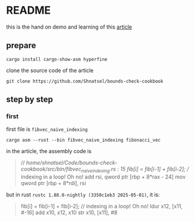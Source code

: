 * README

this is the hand on demo and learning of this [[https://shnatsel.medium.com/how-to-avoid-bounds-checks-in-rust-without-unsafe-f65e618b4c1e][article]]

** prepare

#+begin_src shell
  cargo install cargo-show-asm hyperfine
#+end_src

clone the source code of the article

#+begin_src shell
  git clone https://github.com/Shnatsel/bounds-check-cookbook
#+end_src

#+RESULTS:

** step by step

*** first

first file is ~fibvec_naive_indexing~

#+begin_src shell
  cargo asm --rust --bin fibvec_naive_indexing fibonacci_vec
#+end_src

in the article, the assembly code is

#+begin_quote
// /home/shnatsel/Code/bounds-check-cookbook/src/bin/fibvec_naive_indexing.rs : 15
    fib[i] = fib[i-1] + fib[i-2]; // indexing in a loop! Oh no!
add rsi, qword ptr [rbp + 8*rax - 24]
mov qword ptr [rbp + 8*rdi], rsi
#+end_quote

but in rust ~rustc 1.88.0-nightly (3350c1eb3 2025-05-01)~, it is:

#+begin_quote
     fib[i] = fib[i-1] + fib[i-2]; // indexing in a loop! Oh no!
ldur x12, [x11, #-16]
add x10, x12, x10
str x10, [x11], #8
#+end_quote

